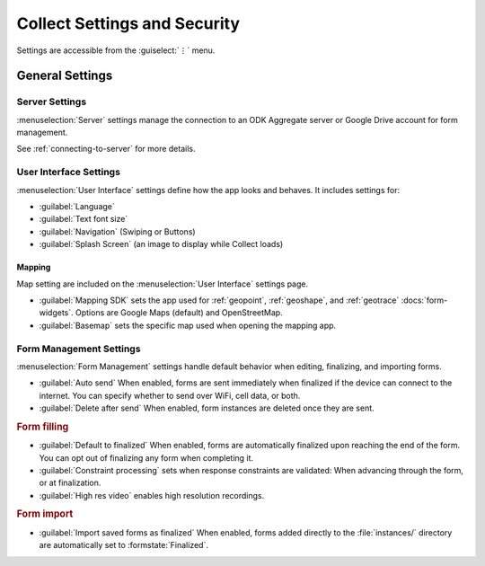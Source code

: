 Collect Settings and Security
================================

Settings are accessible from the :guiselect:`⋮` menu.

.. _general-settings:

General Settings
-----------------

.. _server-settings:

Server Settings
~~~~~~~~~~~~~~~~~

:menuselection:`Server` settings manage the connection to an ODK Aggregate server or Google Drive account for form management.

See :ref:`connecting-to-server` for more details.

.. _interface-settings:

User Interface Settings
~~~~~~~~~~~~~~~~~~~~~~~~

:menuselection:`User Interface` settings define how the app looks and behaves. It includes settings for:

- :guilabel:`Language`
- :guilabel:`Text font size`
- :guilabel:`Navigation` (Swiping or Buttons)
- :guilabel:`Splash Screen` (an image to display while Collect loads)

.. _mapping-settings:

Mapping
"""""""""

Map setting are included on the :menuselection:`User Interface` settings page.

- :guilabel:`Mapping SDK` sets the app used for :ref:`geopoint`, :ref:`geoshape`, and :ref:`geotrace` :docs:`form-widgets`. Options are Google Maps (default) and OpenStreetMap.
- :guilabel:`Basemap` sets the specific map used when opening the mapping app. 

.. _form-management-settings:

Form Management Settings
~~~~~~~~~~~~~~~~~~~~~~~~~~

:menuselection:`Form Management` settings handle default behavior when editing, finalizing, and importing forms.

- :guilabel:`Auto send` When enabled, forms are sent immediately when finalized if the device can connect to the internet. You can specify whether to send over WiFi, cell data, or both.
- :guilabel:`Delete after send` When enabled, form instances are deleted once they are sent.

.. rubric:: Form filling

- :guilabel:`Default to finalized` When enabled, forms are automatically finalized upon reaching the end of the form. You can opt out of finalizing any form when completing it.
- :guilabel:`Constraint processing` sets when response constraints are validated: When advancing through the form, or at finalization.
- :guilabel:`High res video` enables high resolution recordings.

.. rubric:: Form import

- :guilabel:`Import saved forms as finalized` When enabled, forms added directly to the :file:`instances/` directory are automatically set to :formstate:`Finalized`.
